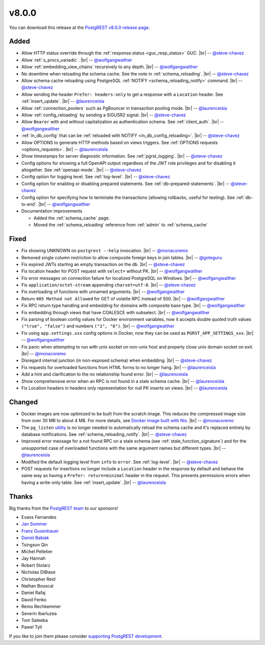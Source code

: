 .. |br| raw:: html

   <br />

v8.0.0
======

You can download this release at the `PostgREST v8.0.0 release page <https://github.com/PostgREST/postgrest/releases/tag/v8.0.0>`_.

Added
-----

* Allow HTTP status override through the :ref:`response.status <guc_resp_status>` GUC.
  |br| -- `@steve-chavez <https://github.com/steve-chavez>`_

* Allow :ref:`s_procs_variadic`.
  |br| -- `@wolfgangwalther <https://github.com/wolfgangwalther>`_

* Allow :ref:`embedding_view_chains` recursively to any depth.
  |br| -- `@wolfgangwalther <https://github.com/wolfgangwalther>`_

* No downtime when reloading the schema cache. See the note in :ref:`schema_reloading`.
  |br| -- `@steve-chavez <https://github.com/steve-chavez>`_

* Allow schema cache reloading using PostgreSQL :ref:`NOTIFY <schema_reloading_notify>` command.
  |br| -- `@steve-chavez <https://github.com/steve-chavez>`_

* Allow sending the header ``Prefer: headers-only`` to get a response with a ``Location`` header. See :ref:`insert_update`.
  |br| -- `@laurenceisla <https://github.com/laurenceisla>`_

* Allow :ref:`connection_poolers` such as PgBouncer in transaction pooling mode.
  |br| -- `@laurenceisla <https://github.com/laurenceisla>`_

* Allow :ref:`config_reloading` by sending a SIGUSR2 signal.
  |br| -- `@steve-chavez <https://github.com/steve-chavez>`_

* Allow ``Bearer`` with and without capitalization as authentication schema. See :ref:`client_auth`.
  |br| -- `@wolfgangwalther <https://github.com/wolfgangwalther>`_

* :ref:`in_db_config` that can be :ref:`reloaded with NOTIFY <in_db_config_reloading>`.
  |br| -- `@steve-chavez <https://github.com/steve-chavez>`_

* Allow OPTIONS to generate HTTP methods based on views triggers. See :ref:`OPTIONS requests <options_requests>`.
  |br| -- `@laurenceisla <https://github.com/laurenceisla>`_

* Show timestamps for server diagnostic information. See :ref:`pgrst_logging`.
  |br| -- `@steve-chavez <https://github.com/steve-chavez>`_

* Config options for showing a full OpenAPI output regardless of the JWT role privileges and for disabling it altogether. See :ref:`openapi-mode`.
  |br| -- `@steve-chavez <https://github.com/steve-chavez>`_

* Config option for logging level. See :ref:`log-level`.
  |br| -- `@steve-chavez <https://github.com/steve-chavez>`_

* Config option for enabling or disabling prepared statements. See :ref:`db-prepared-statements`.
  |br| -- `@steve-chavez <https://github.com/steve-chavez>`_

* Config option for specifying how to terminate the transactions (allowing rollbacks, useful for testing). See :ref:`db-tx-end`.
  |br| -- `@wolfgangwalther <https://github.com/wolfgangwalther>`_

* Documentation improvements

  + Added the :ref:`schema_cache` page.
  + Moved the :ref:`schema_reloading` reference from :ref:`admin` to :ref:`schema_cache`

Fixed
-----

* Fix showing UNKNOWN on ``postgrest --help`` invocation.
  |br| -- `@monacoremo <https://github.com/monacoremo>`_

* Removed single column restriction to allow composite foreign keys in join tables.
  |br| -- `@goteguru <https://github.com/goteguru>`_

* Fix expired JWTs starting an empty transaction on the db.
  |br| -- `@steve-chavez <https://github.com/steve-chavez>`_

* Fix location header for POST request with ``select=`` without PK.
  |br| -- `@wolfgangwalther <https://github.com/wolfgangwalther>`_

* Fix error messages on connection failure for localized PostgreSQL on Windows.
  |br| -- `@wolfgangwalther <https://github.com/wolfgangwalther>`_

* Fix ``application/octet-stream`` appending ``charset=utf-8``.
  |br| -- `@steve-chavez <https://github.com/steve-chavez>`_

* Fix overloading of functions with unnamed arguments.
  |br| -- `@wolfgangwalther <https://github.com/wolfgangwalther>`_

* Return ``405 Method not Allowed`` for GET of volatile RPC instead of 500.
  |br| -- `@wolfgangwalther <https://github.com/wolfgangwalther>`_

* Fix RPC return type handling and embedding for domains with composite base type.
  |br| -- `@wolfgangwalther <https://github.com/wolfgangwalther>`_

* Fix embedding through views that have COALESCE with subselect.
  |br| -- `@wolfgangwalther <https://github.com/wolfgangwalther>`_

* Fix parsing of boolean config values for Docker environment variables, now it accepts double quoted truth values ``("true", "false")`` and numbers ``("1", "0")``.
  |br| -- `@wolfgangwalther <https://github.com/wolfgangwalther>`_

* Fix using ``app.settings.xxx`` config options in Docker, now they can be used as ``PGRST_APP_SETTINGS_xxx``.
  |br| -- `@wolfgangwalther <https://github.com/wolfgangwalther>`_

* Fix panic when attempting to run with unix socket on non-unix host and properly close unix domain socket on exit.
  |br| -- `@monacoremo <https://github.com/monacoremo>`_

* Disregard internal junction (in non-exposed schema) when embedding.
  |br| -- `@steve-chavez <https://github.com/steve-chavez>`_

* Fix requests for overloaded functions from HTML forms to no longer hang.
  |br| -- `@laurenceisla <https://github.com/laurenceisla>`_

* Add a hint and clarification to the no relationship found error.
  |br| -- `@laurenceisla <https://github.com/laurenceisla>`_

* Show comprehensive error when an RPC is not found in a stale schema cache.
  |br| -- `@laurenceisla <https://github.com/laurenceisla>`_

* Fix Location headers in headers only representation for null PK inserts on views.
  |br| -- `@laurenceisla <https://github.com/laurenceisla>`_

Changed
-------

* Docker images are now optimized to be built from the scratch image. This reduces the compressed image size from over 30 MB to about 4 MB.
  For more details, see `Docker image built with Nix <https://github.com/PostgREST/postgrest/tree/main/nix/tools/docker#user-content-docker-image-built-with-nix>`_.
  |br| -- `@monacoremo <https://github.com/monacoremo>`_

* The ``pg_listen`` `utility <https://github.com/begriffs/pg_listen>`_ is no longer needed to automatically reload the schema cache
  and it's replaced entirely by database notifications. See :ref:`schema_reloading_notify`.
  |br| -- `@steve-chavez <https://github.com/steve-chavez>`_

* Improved error message for a not found RPC on a stale schema (see :ref:`stale_function_signature`) and for the unsupported case of
  overloaded functions with the same argument names but different types.
  |br| -- `@laurenceisla <https://github.com/laurenceisla>`_

* Modified the default logging level from ``info`` to ``error``. See :ref:`log-level`.
  |br| -- `@steve-chavez <https://github.com/steve-chavez>`_

* POST requests for insertions no longer include a ``Location`` header in the response by default and behave the same way as having a
  ``Prefer: return=minimal`` header in the request. This prevents permissions errors when having a write-only table. See :ref:`insert_update`.
  |br| -- `@laurenceisla <https://github.com/laurenceisla>`_

Thanks
------

Big thanks from the `PostgREST team <https://github.com/orgs/PostgREST/people>`_ to our sponsors!

.. container:: image-container

  .. image:: ../_static/cybertec-new.png
    :target: https://www.cybertec-postgresql.com/en/?utm_source=postgrest.org&utm_medium=referral&utm_campaign=postgrest
    :width:  13em

  .. image:: ../_static/2ndquadrant.png
    :target: https://www.2ndquadrant.com/en/?utm_campaign=External%20Websites&utm_source=PostgREST&utm_medium=Logo
    :width:  13em

  .. image:: ../_static/retool.png
    :target: https://retool.com/?utm_source=sponsor&utm_campaign=postgrest
    :width:  13em

  .. image:: ../_static/gnuhost.png
    :target: https://gnuhost.eu/?utm_source=sponsor&utm_campaign=postgrest
    :width:  13em

  .. image:: ../_static/supabase.png
    :target: https://supabase.io/?utm_source=postgrest%20backers&utm_medium=open%20source%20partner&utm_campaign=postgrest%20backers%20github&utm_term=homepage
    :width:  13em

  .. image:: ../_static/oblivious.jpg
    :target: https://oblivious.ai/?utm_source=sponsor&utm_campaign=postgrest
    :width:  13em

* Evans Fernandes
* `Jan Sommer <https://github.com/nerfpops>`_
* `Franz Gusenbauer <https://www.igutech.at/>`_
* `Daniel Babiak <https://github.com/dbabiak>`_
* Tsingson Qin
* Michel Pelletier
* Jay Hannah
* Robert Stolarz
* Nicholas DiBiase
* Christopher Reid
* Nathan Bouscal
* Daniel Rafaj
* David Fenko
* Remo Rechkemmer
* Severin Ibarluzea
* Tom Saleeba
* Pawel Tyll

If you like to join them please consider `supporting PostgREST development <https://github.com/PostgREST/postgrest#user-content-supporting-development>`_.
